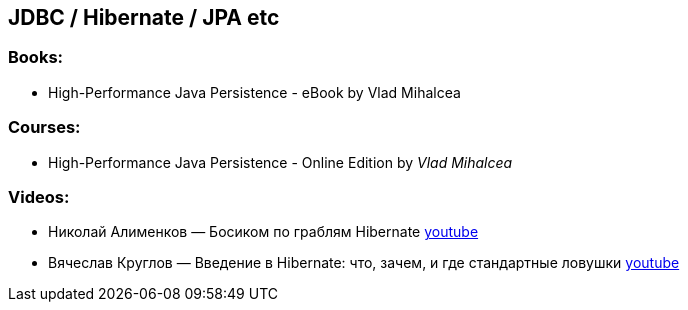 == JDBC / Hibernate / JPA etc

=== Books:

* High-Performance Java Persistence - eBook by Vlad Mihalcea

=== Courses:

* High-Performance Java Persistence - Online Edition by _Vlad Mihalcea_

=== Videos:

* Николай Алименков — Босиком по граблям Hibernate https://www.youtube.com/watch?v=YzOTZTt-PR0[youtube]
* Вячеслав Круглов — Введение в Hibernate: что, зачем, и где стандартные ловушки https://www.youtube.com/watch?v=C-wEZjEOhWc[youtube]
